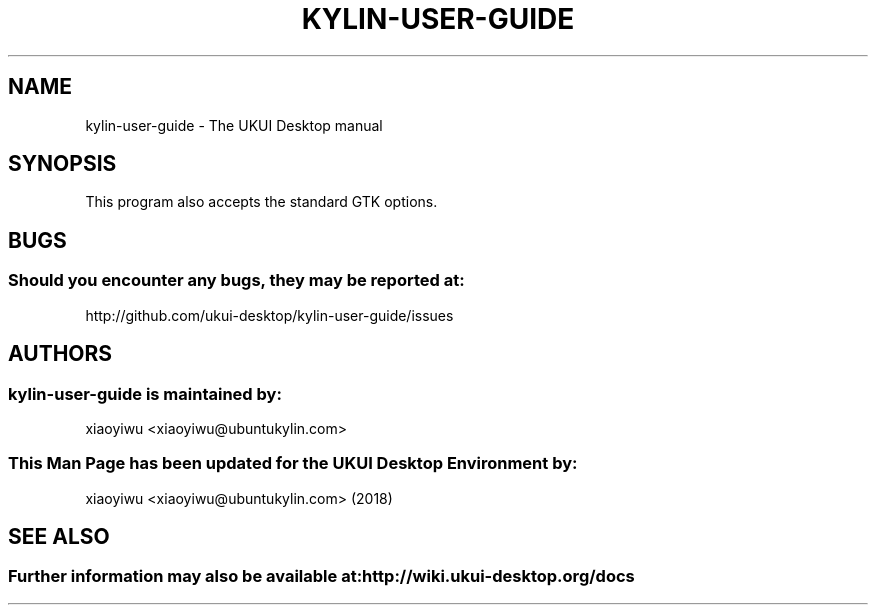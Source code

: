 .\" kylin-user-guide manual page
.\"
.\" This is free software; you may redistribute it and/or modify
.\" it under the terms of the GNU General Public License as
.\" published by the Free Software Foundation; either version 2,
.\" or (at your option) any later version.
.\"
.\" This is distributed in the hope that it will be useful, but
.\" WITHOUT ANY WARRANTY; without even the implied warranty of
.\" MERCHANTABILITY or FITNESS FOR A PARTICULAR PURPOSE.  See the
.\" GNU General Public License for more details.
.\"
.\" You should have received a copy of the GNU General Public License along
.\" with this program; if not, write to the Free Software Foundation, Inc.,
.\" 51 Franklin Street, Fifth Floor, Boston, MA 02110-1301 USA.
.\"
.TH KYLIN-USER-GUIDE 1 "26 Feb 2020" "UKUI Desktop Environment"
.\"Please adjust this date whenever revising the manpage.
.\"
.SH "NAME"
kylin-user-guide \- The UKUI Desktop manual
.SH "SYNOPSIS"
.P
This program also accepts the standard GTK options.
.SH "BUGS"
.SS Should you encounter any bugs, they may be reported at: 
http://github.com/ukui-desktop/kylin-user-guide/issues
.SH "AUTHORS"
.SS kylin-user-guide is maintained by:
.nf
xiaoyiwu <xiaoyiwu@ubuntukylin.com>
.fi
.SS This Man Page has been updated for the UKUI Desktop Environment by:
xiaoyiwu <xiaoyiwu@ubuntukylin.com> (2018)
.SH "SEE ALSO"
.SS Further information may also be available at: http://wiki.ukui-desktop.org/docs
.P
